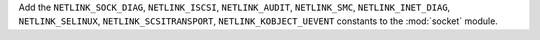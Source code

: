 Add the ``NETLINK_SOCK_DIAG``, ``NETLINK_ISCSI``,
``NETLINK_AUDIT``, ``NETLINK_SMC``, ``NETLINK_INET_DIAG``,
``NETLINK_SELINUX``, ``NETLINK_SCSITRANSPORT``,
``NETLINK_KOBJECT_UEVENT`` constants to the
:mod:`socket` module.
